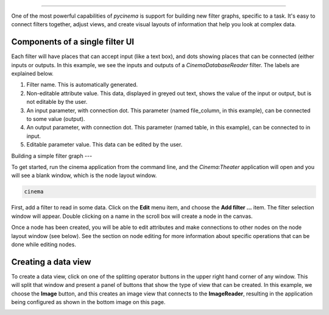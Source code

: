 
=======================

.. _building:

One of the most powerful capabilities of `pycinema` is support for building new filter graphs, specific to a task. It's easy to 
connect filters together, adjust views, and create visual layouts of information that help you look at complex data.

Components of a single filter UI
--------------------------------

Each filter will have places that can accept input (like a text box), and dots showing places that can be connected (either inputs or outputs. In this example, we see the inputs and outputs of a *CinemaDatabaseReader* filter. The labels are explained below.

.. image:: img/filter_labeled.png
   :align: center

1. Filter name. This is automatically generated.
2. Non-editable attribute value. This data, displayed in greyed out text, shows the value of the input or output, but is not editable by the user. 
3. An input parameter, with connection dot. This parameter (named file_column, in this example), can be connected to some value (output). 
4. An output parameter, with connection dot. This parameter (named table, in this example), can be connected to in input. 
5. Editable parameter value. This data can be edited by the user.


Building a simple filter graph
---

To get started, run the cinema application from the command line, and the
`Cinema:Theater` application will open and you will see a blank window, which
is the node layout window.

.. code-block:: console

   cinema 

.. image:: img/build_01.png
   :align: center

First, add a filter to read in some data. Click on the **Edit** menu item, and
choose the **Add filter ...** item. The filter selection window will appear.
Double clicking on a name in the scroll box will create a node in the canvas.

.. image:: img/filter_menu.png
   :align: center

Once a node has been created, you will be able to edit attributes and make
connections to other nodes on the node layout window (see below). See the
section on node editing for more information about specific operations that can
be done while editing nodes.

.. image:: img/build_03.png
   :align: center


Creating a data view
--------------------

To create a data view, click on one of the splitting operator buttons in the 
upper right hand corner of any window. This will split that window and present
a panel of buttons that show the type of view that can be created. In this example,
we choose the **Image** button, and this creates an image view that connects to the
**ImageReader**, resulting in the application being configured as shown in the bottom
image on this page.


.. image:: img/build_04.png
   :align: center

.. image:: img/build_05.png
   :align: center


